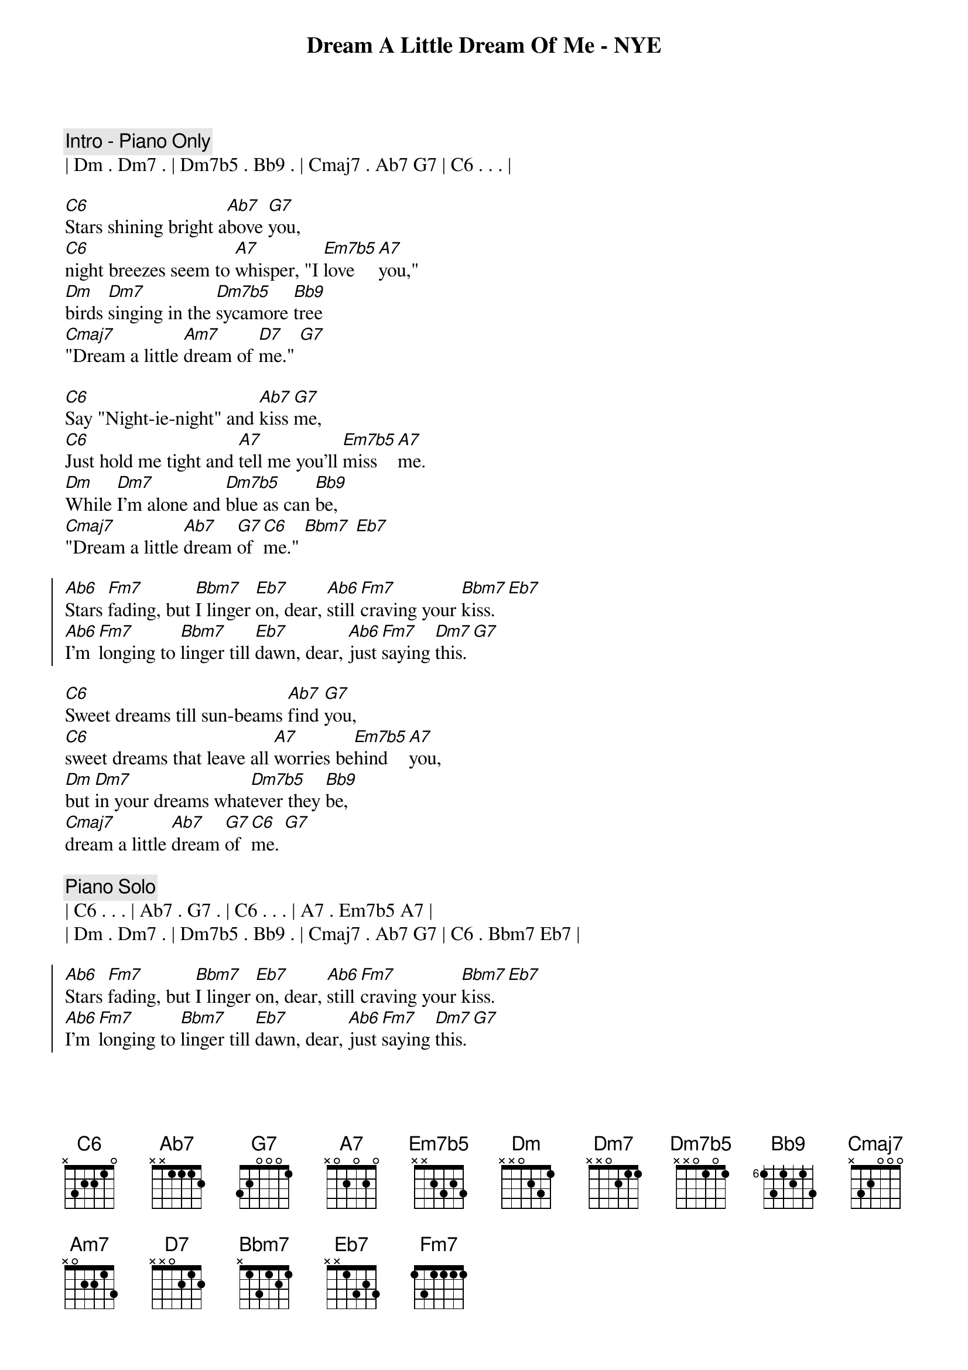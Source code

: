 {title: Dream A Little Dream Of Me - NYE}
{artist: Mama Cass}
{key: C}
{tempo: 133}

{comment: Intro - Piano Only}
| Dm . Dm7 . | Dm7b5 . Bb9 . | Cmaj7 . Ab7 G7 | C6 . . . |

{sov}
[C6]Stars shining bright a[Ab7]bove [G7]you,
[C6]night breezes seem to [A7]whisper, "I [Em7b5]love [A7]you,"
[Dm]birds [Dm7]singing in the [Dm7b5]sycamore [Bb9]tree
[Cmaj7]"Dream a little [Am7]dream of [D7]me." [G7]
{eov}

{sov}
[C6]Say "Night-ie-night" and [Ab7]kiss [G7]me,
[C6]Just hold me tight and [A7]tell me you’ll [Em7b5]miss [A7]me.
[Dm]While [Dm7]I’m alone and [Dm7b5]blue as can [Bb9]be,
[Cmaj7]"Dream a little [Ab7]dream [G7]of [C6]me." [Bbm7] [Eb7]
{eov}

{soc}
[Ab6]Stars [Fm7]fading, but [Bbm7]I linger [Eb7]on, dear, [Ab6]still [Fm7]craving your [Bbm7]kiss. [Eb7]
[Ab6]I’m [Fm7]longing to [Bbm7]linger till [Eb7]dawn, dear, [Ab6]just [Fm7]saying [Dm7]this. [G7]
{eoc}

{sov}
[C6]Sweet dreams till sun-beams [Ab7]find [G7]you,
[C6]sweet dreams that leave all [A7]worries be[Em7b5]hind [A7]you,
[Dm]but [Dm7]in your dreams what[Dm7b5]ever they [Bb9]be,
[Cmaj7]dream a little [Ab7]dream [G7]of [C6]me. [G7]
{eov}

{comment: Piano Solo}
| C6 . . . | Ab7 . G7 . | C6 . . . | A7 . Em7b5 A7 |
| Dm . Dm7 . | Dm7b5 . Bb9 . | Cmaj7 . Ab7 G7 | C6 . Bbm7 Eb7 |

{soc}
[Ab6]Stars [Fm7]fading, but [Bbm7]I linger [Eb7]on, dear, [Ab6]still [Fm7]craving your [Bbm7]kiss. [Eb7]
[Ab6]I’m [Fm7]longing to [Bbm7]linger till [Eb7]dawn, dear, [Ab6]just [Fm7]saying [Dm7]this. [G7]
{eoc}

{sov}
[C6]Sweet dreams till sun-beams [Ab7]find [G7]you,
[C6]sweet dreams that leave all [A7]worries be[Em7b5]hind [A7]you,
[Dm]but [Dm7]in your dreams what[Dm7b5]ever they [Bb9]be,
[Cmaj7]dream a little [Ab7]dream [G7]of [C6]me.
{eov}

